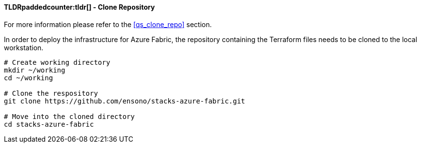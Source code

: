 ifndef::imagesdir[:imagesdir: ../../]

==== TLDRpaddedcounter:tldr[] - Clone Repository

For more information please refer to the <<qs_clone_repo>> section.

In order to deploy the infrastructure for Azure Fabric, the repository containing the Terraform files needs to be cloned to the local workstation.

[source,bash]
----
# Create working directory
mkdir ~/working
cd ~/working

# Clone the respository
git clone https://github.com/ensono/stacks-azure-fabric.git

# Move into the cloned directory
cd stacks-azure-fabric
----
